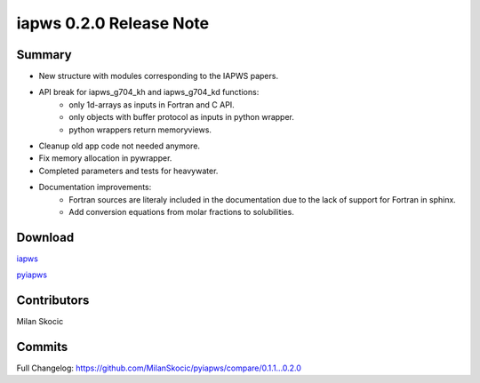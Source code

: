iapws 0.2.0 Release Note
==================================

Summary
--------

* New structure with modules corresponding to the IAPWS papers.
* API break for iapws_g704_kh and iapws_g704_kd functions:
   * only 1d-arrays as inputs in Fortran and C API.
   * only objects with buffer protocol as inputs in python wrapper.
   * python wrappers return memoryviews.
* Cleanup old app code not needed anymore.
* Fix memory allocation in pywrapper.
* Completed parameters and tests for heavywater.
* Documentation improvements:
   * Fortran sources are literaly included in the documentation due to the lack of 
     support for Fortran in sphinx.
   * Add conversion equations from molar fractions to solubilities.

Download
----------

`iapws <https://github.com/MilanSkocic/iapws/releases>`_

`pyiapws <https://pypi.org/project/pyiapws>`_


Contributors
---------------

Milan Skocic


Commits
--------

Full Changelog: https://github.com/MilanSkocic/pyiapws/compare/0.1.1...0.2.0